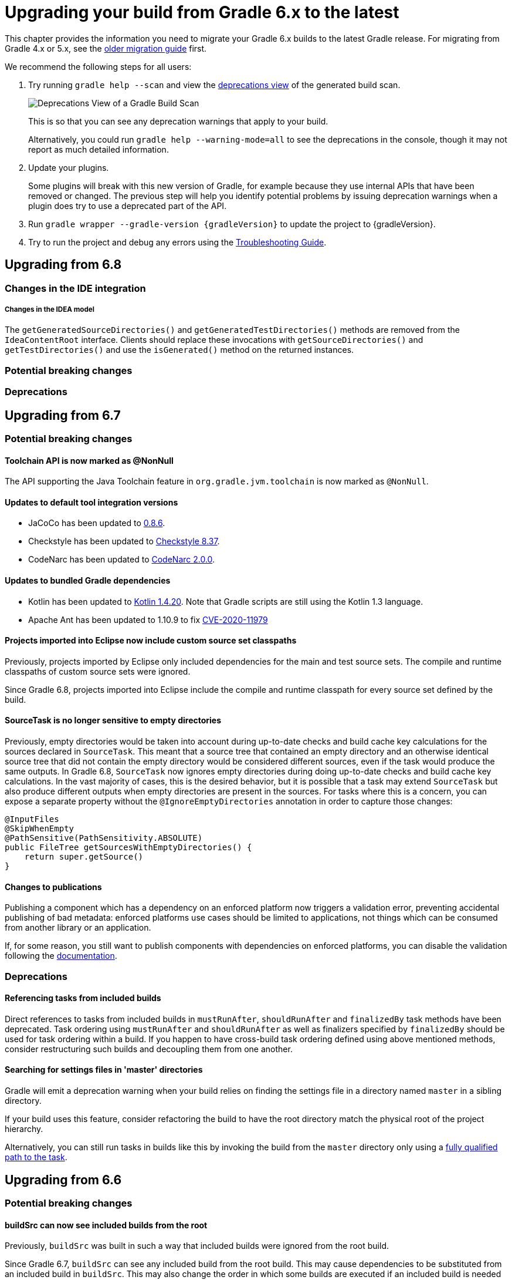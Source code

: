 // Copyright 2019 the original author or authors.
//
// Licensed under the Apache License, Version 2.0 (the "License");
// you may not use this file except in compliance with the License.
// You may obtain a copy of the License at
//
//      http://www.apache.org/licenses/LICENSE-2.0
//
// Unless required by applicable law or agreed to in writing, software
// distributed under the License is distributed on an "AS IS" BASIS,
// WITHOUT WARRANTIES OR CONDITIONS OF ANY KIND, either express or implied.
// See the License for the specific language governing permissions and
// limitations under the License.

[[upgrading_version_6]]
= Upgrading your build from Gradle 6.x to the latest

This chapter provides the information you need to migrate your Gradle 6.x builds to the latest Gradle release. For migrating from Gradle 4.x or 5.x, see the <<upgrading_version_5.adoc#upgrading_version_5, older migration guide>> first.

We recommend the following steps for all users:

. Try running `gradle help --scan` and view the https://gradle.com/enterprise/releases/2018.4/#identify-usages-of-deprecated-gradle-functionality[deprecations view] of the generated build scan.
+
image::deprecations.png[Deprecations View of a Gradle Build Scan]
+
This is so that you can see any deprecation warnings that apply to your build.
+
Alternatively, you could run `gradle help --warning-mode=all` to see the deprecations in the console, though it may not report as much detailed information.
. Update your plugins.
+
Some plugins will break with this new version of Gradle, for example because they use internal APIs that have been removed or changed. The previous step will help you identify potential problems by issuing deprecation warnings when a plugin does try to use a deprecated part of the API.
+
. Run `gradle wrapper --gradle-version {gradleVersion}` to update the project to {gradleVersion}.
. Try to run the project and debug any errors using the <<troubleshooting.adoc#troubleshooting, Troubleshooting Guide>>.

[[changes_7.0]]
== Upgrading from 6.8

=== Changes in the IDE integration

===== Changes in the IDEA model

The `getGeneratedSourceDirectories()` and `getGeneratedTestDirectories()` methods are removed from the `IdeaContentRoot` interface.
Clients should replace these invocations with `getSourceDirectories()` and `getTestDirectories()` and use the `isGenerated()` method on the returned instances.

=== Potential breaking changes

=== Deprecations

[[changes_6.8]]
== Upgrading from 6.7

=== Potential breaking changes

==== Toolchain API is now marked as @NonNull

The API supporting the Java Toolchain feature in `org.gradle.jvm.toolchain` is now marked as `@NonNull`.

==== Updates to default tool integration versions

- JaCoCo has been updated to http://www.jacoco.org/jacoco/trunk/doc/changes.html[0.8.6].
- Checkstyle has been updated to https://checkstyle.sourceforge.io/releasenotes.html#Release_8.37[Checkstyle 8.37].
- CodeNarc has been updated to https://github.com/CodeNarc/CodeNarc/blob/v2.0.0/CHANGELOG.md[CodeNarc 2.0.0].

==== Updates to bundled Gradle dependencies

- Kotlin has been updated to https://blog.jetbrains.com/kotlin/2020/08/kotlin-1-4-released-with-a-focus-on-quality-and-performance/[Kotlin 1.4.20].
  Note that Gradle scripts are still using the Kotlin 1.3 language.
- Apache Ant has been updated to 1.10.9 to fix https://github.com/gradle/gradle/security/advisories/GHSA-j45w-qrgf-25vm[CVE-2020-11979]

==== Projects imported into Eclipse now include custom source set classpaths

Previously, projects imported by Eclipse only included dependencies for the main and test source sets. The compile and runtime classpaths of custom source sets were ignored.

Since Gradle 6.8, projects imported into Eclipse include the compile and runtime classpath for every source set defined by the build.

==== SourceTask is no longer sensitive to empty directories

Previously, empty directories would be taken into account during up-to-date checks and build cache key calculations for the sources declared in `SourceTask`.
This meant that a source tree that contained an empty directory and an otherwise identical source tree that did not contain the empty directory would be considered different sources, even if the task would produce the same outputs.
In Gradle 6.8, `SourceTask` now ignores empty directories during doing up-to-date checks and build cache key calculations.
In the vast majority of cases, this is the desired behavior, but it is possible that a task may extend `SourceTask` but also produce different outputs when empty directories are present in the sources.
For tasks where this is a concern, you can expose a separate property without the `@IgnoreEmptyDirectories` annotation in order to capture those changes:

```
@InputFiles
@SkipWhenEmpty
@PathSensitive(PathSensitivity.ABSOLUTE)
public FileTree getSourcesWithEmptyDirectories() {
    return super.getSource()
}
```

==== Changes to publications

Publishing a component which has a dependency on an enforced platform now triggers a validation error, preventing accidental publishing of bad metadata:
enforced platforms use cases should be limited to applications, not things which can be consumed from another library or an application.

If, for some reason, you still want to publish components with dependencies on enforced platforms, you can disable the validation following the <<publishing_setup.adoc#sec:suppressing_validation_errors, documentation>>.

=== Deprecations

[[referencing_tasks_from_included_builds]]
==== Referencing tasks from included builds

Direct references to tasks from included builds in `mustRunAfter`, `shouldRunAfter` and `finalizedBy` task methods have been deprecated.
Task ordering using `mustRunAfter` and `shouldRunAfter` as well as finalizers specified by `finalizedBy` should be used for task ordering within a build.
If you happen to have cross-build task ordering defined using above mentioned methods, consider restructuring such builds and decoupling them from one another.

[[master_subdirectory_root_build]]
==== Searching for settings files in 'master' directories

Gradle will emit a deprecation warning when your build relies on finding the settings file in a directory named `master` in a sibling directory.

If your build uses this feature, consider refactoring the build to have the root directory match the physical root of the project hierarchy.

Alternatively, you can still run tasks in builds like this by invoking the build from the `master` directory only using a
<<intro_multi_project_builds.adoc#sec:executing_tasks_by_fully_qualified_name,fully qualified path to the task>>.

[[changes_6.7]]
== Upgrading from 6.6

=== Potential breaking changes

==== buildSrc can now see included builds from the root

Previously, `buildSrc` was built in such a way that included builds were ignored from the root build.

Since Gradle 6.7, `buildSrc` can see any included build from the root build.
This may cause dependencies to be substituted from an included build in `buildSrc`.
This may also change the order in which some builds are executed if an included build is needed by `buildSrc`.

==== Updates to default tool integration versions

- PMD has been updated to https://github.com/pmd/pmd/releases/tag/pmd_releases%2F6.26.0[PMD 6.26.0].
- Checkstyle has been updated to https://checkstyle.sourceforge.io/releasenotes.html#Release_8.35[Checkstyle 8.35].
- CodeNarc has been updated to https://github.com/CodeNarc/CodeNarc/blob/v1.6.1/CHANGELOG.md[CodeNarc 1.6.1].

=== Deprecations

==== Changing default excludes during the execution phase

Gradle's file trees apply some default exclude patterns for convenience — the same defaults as Ant in fact.
See the <<working_with_files.adoc#sec:file_trees,user manual>> for more information.
Sometimes, Ant's default excludes prove problematic, for example when you want to include the `.gitignore` in an archive file.

Changing Gradle's default excludes during the execution phase can lead to correctness problems with up-to-date checks, and is deprecated.
You are only allowed to change Gradle's default excludes in the settings script, see the <<working_with_files.adoc#sec:change_default_excludes,user manual>> for an example.

==== Using a Configuration directly as a dependency

Gradle allowed instances of `Configuration` to be used directly as dependencies:

```
dependencies {
    implementation(configurations.myConfiguration)
}
```

This behavior is now deprecated as it is confusing: one could expect the "dependent configuration" to be resolved first and add the result of resolution as dependencies to the including configuration, which is not the case.
The deprecated version can be replaced with the actual behavior, which is configuration inheritance:

```
configurations.implementation.extendsFrom(configurations.myConfiguration)
```


[[changes_6.6]]
== Upgrading from 6.5

=== Potential breaking changes

==== Updates to bundled Gradle dependencies

- Ant has been updated to https://downloads.apache.org/ant/RELEASE-NOTES-1.10.8.html[1.10.8].
- Groovy has been updated to https://groovy-lang.org/changelogs/changelog-2.5.12.html[Groovy 2.5.12].

==== Dependency substitutions and variant aware dependency resolution

While adding support for expressing <<resolution_rules#sec:variant_aware_substitutions, variant support>> in dependency substitutions, a bug fix introduced a behaviour change that some builds may rely upon.
Previously a substituted dependency would still use the <<variant_attributes#, attributes>> of the original selector instead of the ones from the replacement selector.

With that change, existing substitutions around dependencies with richer selectors, such as for platform dependencies, will no longer work as they did.
It becomes mandatory to define the variant aware part in the target selector.

You can be affected by this change if you:

* have dependencies on platforms, like `implementation platform("org:platform:1.0")`
* _or_ if you specify attributes on dependencies,
* _and_ you use <<resolution_rules#, resolution rules>> on these dependencies.

See the <<resolution_rules#sec:variant_aware_substitutions, documentation>> for resolving issues if you are impacted.

=== Deprecations

No deprecations were made in Gradle 6.6.

[[changes_6.5]]
== Upgrading from 6.4

=== Potential breaking changes

==== Updates to bundled Gradle dependencies

- Kotlin has been updated to https://github.com/JetBrains/kotlin/releases/tag/v1.3.72[Kotlin 1.3.72].
- Groovy has been updated to https://groovy-lang.org/changelogs/changelog-2.5.11.html[Groovy 2.5.11].

==== Updates to default tool integration versions

- PMD has been updated to https://github.com/pmd/pmd/releases/tag/pmd_releases%2F6.23.0[PMD 6.23.0].

=== Deprecations

[[abstract_task_deprecated]]
==== Internal class AbstractTask is deprecated

`AbstractTask` is an internal class which is visible on the public API, as a superclass of public type `DefaultTask`.
`AbstractTask` will be removed in Gradle 7.0, and the following are deprecated in Gradle 6.5:

- Registering a task whose type is `AbstractTask` or `TaskInternal`. You can remove the task type from the task registration and Gradle will use `DefaultTask` instead.
- Registering a task whose type is a subclass of `AbstractTask` but not a subclass of `DefaultTask`. You can change the task type to extend `DefaultTask` instead.
- Using the class `AbstractTask` from plugin code or build scripts. You can change the code to use `DefaultTask` instead.

[[changes_6.4]]
== Upgrading from 6.3

=== Potential breaking changes

[[upgrade:pmd_expects_6]]
==== PMD plugin expects PMD 6.0.0 or higher by default

Gradle 6.4 enabled incremental analysis by default.
Incremental analysis is only available in PMD 6.0.0 or higher.
If you want to use an older PMD version, you need to disable incremental analysis:

```
pmd {
    incrementalAnalysis = false
}
```

==== Changes in dependency locking

With Gradle 6.4, the incubating API for <<dependency_locking#fine_tuning_dependency_locking_behaviour_with_lock_mode, dependency locking `LockMode`>> has changed.
The value is now set via a `Property<LockMode>` instead of a direct setter.
This means that the notation to set the value has to be updated for the Kotlin DSL:

```
dependencyLocking {
    lockMode.set(LockMode.STRICT)
}
```

Users of the Groovy DSL should not be impacted as the notation `lockMode = LockMode.STRICT` remains valid.

==== Java versions in published metadata

If a Java library is published with Gradle Module Metadata, the information which Java version it supports is encoded in the `org.gradle.jvm.version` attribute.
By default, this attribute was set to what you configured in `java.targetCompatibility`.
If that was not configured, it was set to the current Java version running Gradle.
Changing the version of a particular compile task, e.g. `javaCompile.targetCompatibility` had no effect on that attribute, leading to wrong information if the attribute was not adjusted manually.
This is now fixed and the attribute defaults to the setting of the compile task that is associated with the sources from which the published jar is built.

==== Ivy repositories with custom layouts

Gradle versions from 6.0 to 6.3.x included could generate bad Gradle Module Metadata when publishing on an Ivy repository which had a custom repository layout.
Starting from 6.4, Gradle will no longer publish Gradle Module Metadata if it detects that you are using a custom repository layout.

==== New properties may shadow variables in build scripts

This release introduces some new properties -- `mainClass`, `mainModule`, `modularity` -- in different places.
Since these are very generic names, there is a chance that you use one of them in your build scripts as variable name.
A new property might then shadow one of your variables in an undesired way, leading to a build failure where the property is accessed instead of the local variable with the same name.
You can fix it by renaming the corresponding variable in the build script.

Affected is configuration code inside the `application {}` and `java {}` configuration blocks, inside a java execution setup with `project.javaexec {}`, and inside various task configurations
(`JavaExec`, `CreateStartScripts`, `JavaCompile`, `Test`, `Javadoc`).

==== Updates to bundled Gradle dependencies

- Kotlin has been updated to https://github.com/JetBrains/kotlin/releases/tag/v1.3.71[Kotlin 1.3.71].

=== Deprecations

There were no deprecations between Gradle 6.3 and 6.4.

[[changes_6.3]]
== Upgrading from 6.2

=== Potential breaking changes

==== Fewer dependencies available in IDEA

Gradle no longer includes the annotation processor classpath as provided dependencies in IDEA.
The dependencies IDEA sees at compile time are the same as what Gradle sees after resolving the compile classpath (configuration named `compileClasspath`).
This prevents the leakage of annotation processor dependencies into the project's code.

Before Gradle introduced <<java_plugin.adoc#sec:incremental_annotation_processing,incremental annotation processing support>>, IDEA required all annotation processors to be on the compilation classpath to be able to run annotation processing when compiling in IDEA.
This is no longer necessary because Gradle has a separate <<java_plugin.adoc#tab:configurations,annotation processor classpath>>.
The dependencies for annotation processors are not added to an IDEA module's classpath when a Gradle project with annotation processors is imported.

==== Updates to bundled Gradle dependencies

- Kotlin has been updated to https://blog.jetbrains.com/kotlin/2020/03/kotlin-1-3-70-released/[Kotlin 1.3.70].
- Groovy has been updated to http://groovy-lang.org/changelogs/changelog-2.5.10.html[Groovy 2.5.10].

==== Updates to default tool integration versions

- PMD has been updated to https://pmd.github.io/pmd-6.21.0/pmd_release_notes.html#24-january-2020---6210[PMD 6.21.0].
- CodeNarc has been updated to https://github.com/CodeNarc/CodeNarc/blob/v1.5/CHANGELOG.md#version-15----nov-2019[CodeNarc 1.5].

==== Rich console support removed for some 32-bit operating systems

Gradle 6.3 does not support the <<command_line_interface.adoc#sec:rich_console, rich console>> for 32-bit Unix systems and for old FreeBSD versions (older than FreeBSD 10). Microsoft Windows 32-bit is unaffected.

Gradle will continue building projects on 32-bit systems but will no longer show the rich console.

=== Deprecations

==== Using default and archives configurations

Almost every Gradle project has the _default_ and _archives_ configurations which are added by the _base_ plugin.
These configurations are no longer used in modern Gradle builds that use <<variant_model.adoc#,variant aware dependency management>> and the <<publishing_setup.adoc#,new publishing plugins>>.

While the configurations will stay in Gradle for backwards compatibility for now, using them to declare dependencies or to resolve dependencies is now deprecated.

Resolving these configurations was never an intended use case and only possible because in earlier Gradle versions _every_ configuration was resolvable.
For declaring dependencies, please use the configurations provided by the plugins you use, for example by the <<java_library_plugin.adoc#sec:java_library_configurations_graph,Java Library plugin>>.

[[changes_6.2]]
== Upgrading from 6.1

=== Potential breaking changes

==== Compile and runtime classpath now request library variants by default

A classpath in a JVM project now explicitly requests the `org.gradle.category=library` attribute.
This leads to clearer error messages if a certain library cannot be used.
For example, when the library does not support the required Java version.
The practical effect is that now all <<java_platform_plugin.adoc#sec:java_platform_consumption,platform dependencies>> have to be declared as such.
Before, platform dependencies also worked, accidentally, when the `platform()` keyword was omitted for local platforms or platforms published with Gradle Module Metadata.

==== Properties from project root `gradle.properties` leaking into `buildSrc` and included builds

There was a regression in Gradle 6.2 and Gradle 6.2.1 that caused Gradle properties set in the project root `gradle.properties` file to leak into the `buildSrc` build and any builds included by the root.

This could cause your build to start failing if the `buildSrc` build or an included build suddenly found an unexpected or incompatible value for a property coming from the project root `gradle.properties` file.

The regression has been fixed in Gradle 6.2.2.

=== Deprecations

There were no deprecations between Gradle 6.1 and 6.2.

[[changes_6.1]]
== Upgrading from 6.0 and earlier

=== Deprecations

==== Querying a mapped output property of a task before the task has completed

Querying the value of a mapped output property before the task has completed can cause strange build failures because it indicates stale or non-existent outputs may be used by mistake. This behavior is deprecated and will emit a deprecation warning. This will become an error in Gradle 7.0.

The following example demonstrates this problem where the Producer's output file is parsed before the Producer executes:
```
class Consumer extends DefaultTask {
    @Input
    final Property<Integer> threadPoolSize = ...
}

class Producer extends DefaultTask {
    @OutputFile
    final RegularFileProperty outputFile = ...
}

// threadPoolSize is read from the producer's outputFile
consumer.threadPoolSize = producer.outputFile.map { it.text.toInteger() }

// Emits deprecation warning
println("thread pool size = " + consumer.threadPoolSize.get())
```

Querying the value of `consumer.threadPoolSize` will produce a deprecation warning if done prior to `producer` completing, as the output file has not yet been generated.

==== Discontinued methods
The following methods have been discontinued and should no longer be used. They will be removed in Gradle 7.0.

- `BasePluginConvention.setProject(ProjectInternal)`
- `BasePluginConvention.getProject()`
- `StartParameter.useEmptySettings()`
- `StartParameter.isUseEmptySettings()`

[[upgrading_jvm_plugins]]
==== Alternative JVM plugins (a.k.a "Software Model")

A set of alternative plugins for Java and Scala development were introduced in Gradle 2.x as an experiment based on the "software model".  These plugins are now deprecated and will eventually be removed.  If you are still using one of these old plugins (`java-lang`, `scala-lang`, `jvm-component`, `jvm-resources`, `junit-test-suite`) please consult the documentation on <<building_java_projects.adoc#,Building Java & JVM projects>> to determine which of the stable JVM plugins are appropriate for your project.

=== Potential breaking changes

==== `ProjectLayout` is no longer available to worker actions as a service

In Gradle 6.0, the `ProjectLayout` service was made available to worker actions via service injection. This service allowed for mutable state to leak into a worker action and introduced a way for dependencies to go undeclared in the worker action.

`ProjectLayout` has been removed from the available services.  Worker actions that were using `ProjectLayout` should switch to injecting the `projectDirectory` or `buildDirectory` as a parameter instead.

==== Updates to bundled Gradle dependencies

- Kotlin has been updated to https://blog.jetbrains.com/kotlin/2019/11/kotlin-1-3-60-released/[Kotlin 1.3.61].

==== Updates to default tool integration versions

- Checkstyle has been updated to https://checkstyle.org/releasenotes.html#Release_8.27[Checkstyle 8.27].
- PMD has been updated to https://pmd.github.io/pmd-6.20.0/pmd_release_notes.html#29-november-2019---6200[PMD 6.20.0].

==== Publishing Spring Boot applications

Starting from Gradle 6.2, Gradle performs a sanity check before uploading, to make sure you don't upload stale files (files produced by another build).
This introduces a problem with Spring Boot applications which are uploaded using the `components.java` component:

```
Artifact my-application-0.0.1-SNAPSHOT.jar wasn't produced by this build.
```

This is caused by the fact that the main `jar` task is disabled by the Spring Boot application, and the component expects it to be present.
Because the `bootJar` task uses the _same file_ as the main `jar` task by default, previous releases of Gradle would either:

- publish a stale `bootJar` artifact
- or fail if the `bootJar` task hasn't been called previously

A workaround is to tell Gradle what to upload.
If you want to upload the `bootJar`, then you need to configure the outgoing configurations to do this:

```
configurations {
   [apiElements, runtimeElements].each {
       it.outgoing.artifacts.removeIf { it.buildDependencies.getDependencies(null).contains(jar) }
       it.outgoing.artifact(bootJar)
   }
}
```

Alternatively, you might want to re-enable the `jar` task, and add the `bootJar` with a different classifier.

```
jar {
   enabled = true
}

bootJar {
   classifier = 'application'
}
```
